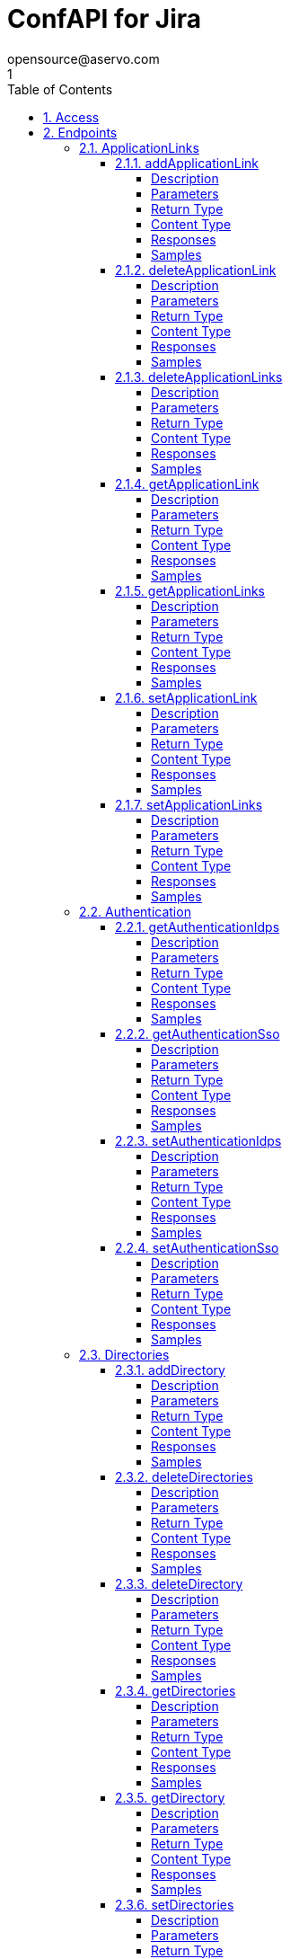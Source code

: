= ConfAPI for Jira
opensource@aservo.com
1
:toc: left
:numbered:
:toclevels: 4
:source-highlighter: highlightjs
:keywords: openapi, rest, ConfAPI for Jira
:specDir: src/main/resources/openapi/specs/
:snippetDir: src/main/resources/openapi/snippets/
:generator-template: v1 2019-12-20
:info-url: https://github.com/aservo/confapi-jira-plugin
:app-name: ConfAPI for Jira

[abstract]
.Abstract
This plugin provides methods for accessing configuration for Jira.


// markup not found, no include::{specDir}intro.adoc[opts=optional]


== Access

* *HTTP Basic* Authentication _basicAuth_






== Endpoints


[.ApplicationLinks]
=== ApplicationLinks


[.addApplicationLink]
==== addApplicationLink

`POST /application-links`

Add an application link

===== Description




// markup not found, no include::{specDir}application-links/POST/spec.adoc[opts=optional]



===== Parameters


====== Body Parameter

[cols="2,3,1,1,1"]
|===
|Name| Description| Required| Default| Pattern

| ApplicationLinkBean
|  <<ApplicationLinkBean>>
| X
| 
| 

|===



====== Query Parameters

[cols="2,3,1,1,1"]
|===
|Name| Description| Required| Default| Pattern

| ignore-setup-errors
|  
| -
| false
| 

|===


===== Return Type

<<ApplicationLinkBean>>


===== Content Type

* application/json

===== Responses

.HTTP Response Codes
[cols="2,3,1"]
|===
| Code | Message | Datatype


| 200
| Returns the added application link.
|  <<ApplicationLinkBean>>


| 0
| Returns a list of error messages.
|  <<ErrorCollection>>

|===

===== Samples


// markup not found, no include::{snippetDir}application-links/POST/http-request.adoc[opts=optional]


// markup not found, no include::{snippetDir}application-links/POST/http-response.adoc[opts=optional]



// file not found, no * wiremock data link :application-links/POST/POST.json[]


ifdef::internal-generation[]
===== Implementation

// markup not found, no include::{specDir}application-links/POST/implementation.adoc[opts=optional]


endif::internal-generation[]


[.deleteApplicationLink]
==== deleteApplicationLink

`DELETE /application-links/{uuid}`

Delete an application link

===== Description




// markup not found, no include::{specDir}application-links/\{uuid\}/DELETE/spec.adoc[opts=optional]



===== Parameters

====== Path Parameters

[cols="2,3,1,1,1"]
|===
|Name| Description| Required| Default| Pattern

| uuid
|  
| X
| null
| 

|===






===== Return Type



-

===== Content Type

* */*

===== Responses

.HTTP Response Codes
[cols="2,3,1"]
|===
| Code | Message | Datatype


| 200
| Returns an empty body.
|  <<>>


| 0
| Returns a list of error messages.
|  <<ErrorCollection>>

|===

===== Samples


// markup not found, no include::{snippetDir}application-links/\{uuid\}/DELETE/http-request.adoc[opts=optional]


// markup not found, no include::{snippetDir}application-links/\{uuid\}/DELETE/http-response.adoc[opts=optional]



// file not found, no * wiremock data link :application-links/{uuid}/DELETE/DELETE.json[]


ifdef::internal-generation[]
===== Implementation

// markup not found, no include::{specDir}application-links/\{uuid\}/DELETE/implementation.adoc[opts=optional]


endif::internal-generation[]


[.deleteApplicationLinks]
==== deleteApplicationLinks

`DELETE /application-links`

Delete all application links

===== Description

NOTE: The 'force' parameter must be set to 'true' in order to execute this request.


// markup not found, no include::{specDir}application-links/DELETE/spec.adoc[opts=optional]



===== Parameters





====== Query Parameters

[cols="2,3,1,1,1"]
|===
|Name| Description| Required| Default| Pattern

| force
|  
| -
| null
| 

|===


===== Return Type



-

===== Content Type

* */*

===== Responses

.HTTP Response Codes
[cols="2,3,1"]
|===
| Code | Message | Datatype


| 200
| Returns an empty body.
|  <<>>


| 0
| Returns a list of error messages.
|  <<ErrorCollection>>

|===

===== Samples


// markup not found, no include::{snippetDir}application-links/DELETE/http-request.adoc[opts=optional]


// markup not found, no include::{snippetDir}application-links/DELETE/http-response.adoc[opts=optional]



// file not found, no * wiremock data link :application-links/DELETE/DELETE.json[]


ifdef::internal-generation[]
===== Implementation

// markup not found, no include::{specDir}application-links/DELETE/implementation.adoc[opts=optional]


endif::internal-generation[]


[.getApplicationLink]
==== getApplicationLink

`GET /application-links/{uuid}`

Get an application link

===== Description

Upon successful request, 


// markup not found, no include::{specDir}application-links/\{uuid\}/GET/spec.adoc[opts=optional]



===== Parameters

====== Path Parameters

[cols="2,3,1,1,1"]
|===
|Name| Description| Required| Default| Pattern

| uuid
|  
| X
| null
| 

|===






===== Return Type

<<ApplicationLinkBean>>


===== Content Type

* application/json

===== Responses

.HTTP Response Codes
[cols="2,3,1"]
|===
| Code | Message | Datatype


| 200
| Returns the requested application link.
|  <<ApplicationLinkBean>>


| 0
| Returns a list of error messages.
|  <<ErrorCollection>>

|===

===== Samples


// markup not found, no include::{snippetDir}application-links/\{uuid\}/GET/http-request.adoc[opts=optional]


// markup not found, no include::{snippetDir}application-links/\{uuid\}/GET/http-response.adoc[opts=optional]



// file not found, no * wiremock data link :application-links/{uuid}/GET/GET.json[]


ifdef::internal-generation[]
===== Implementation

// markup not found, no include::{specDir}application-links/\{uuid\}/GET/implementation.adoc[opts=optional]


endif::internal-generation[]


[.getApplicationLinks]
==== getApplicationLinks

`GET /application-links`

Get all application links

===== Description




// markup not found, no include::{specDir}application-links/GET/spec.adoc[opts=optional]



===== Parameters







===== Return Type

<<ApplicationLinksBean>>


===== Content Type

* application/json

===== Responses

.HTTP Response Codes
[cols="2,3,1"]
|===
| Code | Message | Datatype


| 200
| Returns all application links.
|  <<ApplicationLinksBean>>


| 0
| Returns a list of error messages.
|  <<ErrorCollection>>

|===

===== Samples


// markup not found, no include::{snippetDir}application-links/GET/http-request.adoc[opts=optional]


// markup not found, no include::{snippetDir}application-links/GET/http-response.adoc[opts=optional]



// file not found, no * wiremock data link :application-links/GET/GET.json[]


ifdef::internal-generation[]
===== Implementation

// markup not found, no include::{specDir}application-links/GET/implementation.adoc[opts=optional]


endif::internal-generation[]


[.setApplicationLink]
==== setApplicationLink

`PUT /application-links/{uuid}`

Update an application link

===== Description




// markup not found, no include::{specDir}application-links/\{uuid\}/PUT/spec.adoc[opts=optional]



===== Parameters

====== Path Parameters

[cols="2,3,1,1,1"]
|===
|Name| Description| Required| Default| Pattern

| uuid
|  
| X
| null
| 

|===

====== Body Parameter

[cols="2,3,1,1,1"]
|===
|Name| Description| Required| Default| Pattern

| ApplicationLinkBean
|  <<ApplicationLinkBean>>
| X
| 
| 

|===



====== Query Parameters

[cols="2,3,1,1,1"]
|===
|Name| Description| Required| Default| Pattern

| ignore-setup-errors
|  
| -
| false
| 

|===


===== Return Type

<<ApplicationLinkBean>>


===== Content Type

* application/json

===== Responses

.HTTP Response Codes
[cols="2,3,1"]
|===
| Code | Message | Datatype


| 200
| Returns the updated application link.
|  <<ApplicationLinkBean>>


| 0
| Returns a list of error messages.
|  <<ErrorCollection>>

|===

===== Samples


// markup not found, no include::{snippetDir}application-links/\{uuid\}/PUT/http-request.adoc[opts=optional]


// markup not found, no include::{snippetDir}application-links/\{uuid\}/PUT/http-response.adoc[opts=optional]



// file not found, no * wiremock data link :application-links/{uuid}/PUT/PUT.json[]


ifdef::internal-generation[]
===== Implementation

// markup not found, no include::{specDir}application-links/\{uuid\}/PUT/implementation.adoc[opts=optional]


endif::internal-generation[]


[.setApplicationLinks]
==== setApplicationLinks

`PUT /application-links`

Set or update a list of application links

===== Description

NOTE: All existing application links with the same 'rpcUrl' attribute are updated.


// markup not found, no include::{specDir}application-links/PUT/spec.adoc[opts=optional]



===== Parameters


====== Body Parameter

[cols="2,3,1,1,1"]
|===
|Name| Description| Required| Default| Pattern

| ApplicationLinksBean
|  <<ApplicationLinksBean>>
| X
| 
| 

|===



====== Query Parameters

[cols="2,3,1,1,1"]
|===
|Name| Description| Required| Default| Pattern

| ignore-setup-errors
|  
| -
| false
| 

|===


===== Return Type

<<ApplicationLinksBean>>


===== Content Type

* application/json

===== Responses

.HTTP Response Codes
[cols="2,3,1"]
|===
| Code | Message | Datatype


| 200
| Returns all application links.
|  <<ApplicationLinksBean>>


| 0
| Returns a list of error messages.
|  <<ErrorCollection>>

|===

===== Samples


// markup not found, no include::{snippetDir}application-links/PUT/http-request.adoc[opts=optional]


// markup not found, no include::{snippetDir}application-links/PUT/http-response.adoc[opts=optional]



// file not found, no * wiremock data link :application-links/PUT/PUT.json[]


ifdef::internal-generation[]
===== Implementation

// markup not found, no include::{specDir}application-links/PUT/implementation.adoc[opts=optional]


endif::internal-generation[]


[.Authentication]
=== Authentication


[.getAuthenticationIdps]
==== getAuthenticationIdps

`GET /authentication/idps`

Get all authentication identity providers

===== Description




// markup not found, no include::{specDir}authentication/idps/GET/spec.adoc[opts=optional]



===== Parameters







===== Return Type

<<AuthenticationIdpsBean>>


===== Content Type

* application/json

===== Responses

.HTTP Response Codes
[cols="2,3,1"]
|===
| Code | Message | Datatype


| 200
| Returns all authentication identity providers.
|  <<AuthenticationIdpsBean>>


| 0
| Returns a list of error messages.
|  <<ErrorCollection>>

|===

===== Samples


// markup not found, no include::{snippetDir}authentication/idps/GET/http-request.adoc[opts=optional]


// markup not found, no include::{snippetDir}authentication/idps/GET/http-response.adoc[opts=optional]



// file not found, no * wiremock data link :authentication/idps/GET/GET.json[]


ifdef::internal-generation[]
===== Implementation

// markup not found, no include::{specDir}authentication/idps/GET/implementation.adoc[opts=optional]


endif::internal-generation[]


[.getAuthenticationSso]
==== getAuthenticationSso

`GET /authentication/sso`

Get authentication SSO configuration

===== Description




// markup not found, no include::{specDir}authentication/sso/GET/spec.adoc[opts=optional]



===== Parameters







===== Return Type

<<AuthenticationSsoBean>>


===== Content Type

* application/json

===== Responses

.HTTP Response Codes
[cols="2,3,1"]
|===
| Code | Message | Datatype


| 200
| Returns the authentication SSO configuration.
|  <<AuthenticationSsoBean>>


| 0
| Returns a list of error messages.
|  <<ErrorCollection>>

|===

===== Samples


// markup not found, no include::{snippetDir}authentication/sso/GET/http-request.adoc[opts=optional]


// markup not found, no include::{snippetDir}authentication/sso/GET/http-response.adoc[opts=optional]



// file not found, no * wiremock data link :authentication/sso/GET/GET.json[]


ifdef::internal-generation[]
===== Implementation

// markup not found, no include::{specDir}authentication/sso/GET/implementation.adoc[opts=optional]


endif::internal-generation[]


[.setAuthenticationIdps]
==== setAuthenticationIdps

`PATCH /authentication/idps`

Set all authentication identity providers

===== Description




// markup not found, no include::{specDir}authentication/idps/PATCH/spec.adoc[opts=optional]



===== Parameters


====== Body Parameter

[cols="2,3,1,1,1"]
|===
|Name| Description| Required| Default| Pattern

| AuthenticationIdpsBean
|  <<AuthenticationIdpsBean>>
| -
| 
| 

|===





===== Return Type

<<AuthenticationIdpsBean>>


===== Content Type

* application/json

===== Responses

.HTTP Response Codes
[cols="2,3,1"]
|===
| Code | Message | Datatype


| 200
| Returns the set authentication identity providers.
|  <<AuthenticationIdpsBean>>


| 0
| Returns a list of error messages.
|  <<ErrorCollection>>

|===

===== Samples


// markup not found, no include::{snippetDir}authentication/idps/PATCH/http-request.adoc[opts=optional]


// markup not found, no include::{snippetDir}authentication/idps/PATCH/http-response.adoc[opts=optional]



// file not found, no * wiremock data link :authentication/idps/PATCH/PATCH.json[]


ifdef::internal-generation[]
===== Implementation

// markup not found, no include::{specDir}authentication/idps/PATCH/implementation.adoc[opts=optional]


endif::internal-generation[]


[.setAuthenticationSso]
==== setAuthenticationSso

`PATCH /authentication/sso`

Set authentication SSO configuration

===== Description




// markup not found, no include::{specDir}authentication/sso/PATCH/spec.adoc[opts=optional]



===== Parameters


====== Body Parameter

[cols="2,3,1,1,1"]
|===
|Name| Description| Required| Default| Pattern

| AuthenticationSsoBean
|  <<AuthenticationSsoBean>>
| -
| 
| 

|===





===== Return Type

<<AuthenticationSsoBean>>


===== Content Type

* application/json

===== Responses

.HTTP Response Codes
[cols="2,3,1"]
|===
| Code | Message | Datatype


| 200
| Returns the set authentication SSO configuration.
|  <<AuthenticationSsoBean>>


| 0
| Returns a list of error messages.
|  <<ErrorCollection>>

|===

===== Samples


// markup not found, no include::{snippetDir}authentication/sso/PATCH/http-request.adoc[opts=optional]


// markup not found, no include::{snippetDir}authentication/sso/PATCH/http-response.adoc[opts=optional]



// file not found, no * wiremock data link :authentication/sso/PATCH/PATCH.json[]


ifdef::internal-generation[]
===== Implementation

// markup not found, no include::{specDir}authentication/sso/PATCH/implementation.adoc[opts=optional]


endif::internal-generation[]


[.Directories]
=== Directories


[.addDirectory]
==== addDirectory

`POST /directories`

Add a user directory

===== Description




// markup not found, no include::{specDir}directories/POST/spec.adoc[opts=optional]



===== Parameters


====== Body Parameter

[cols="2,3,1,1,1"]
|===
|Name| Description| Required| Default| Pattern

| AbstractDirectoryBean
|  <<AbstractDirectoryBean>>
| X
| 
| 

|===



====== Query Parameters

[cols="2,3,1,1,1"]
|===
|Name| Description| Required| Default| Pattern

| test-connection
|  
| -
| false
| 

|===


===== Return Type

<<AbstractDirectoryBean>>


===== Content Type

* application/json

===== Responses

.HTTP Response Codes
[cols="2,3,1"]
|===
| Code | Message | Datatype


| 200
| Returns the added directory.
|  <<AbstractDirectoryBean>>


| 0
| Returns a list of error messages.
|  <<ErrorCollection>>

|===

===== Samples


// markup not found, no include::{snippetDir}directories/POST/http-request.adoc[opts=optional]


// markup not found, no include::{snippetDir}directories/POST/http-response.adoc[opts=optional]



// file not found, no * wiremock data link :directories/POST/POST.json[]


ifdef::internal-generation[]
===== Implementation

// markup not found, no include::{specDir}directories/POST/implementation.adoc[opts=optional]


endif::internal-generation[]


[.deleteDirectories]
==== deleteDirectories

`DELETE /directories`

Delete all user directories

===== Description

NOTE: The 'force' parameter must be set to 'true' in order to execute this request.


// markup not found, no include::{specDir}directories/DELETE/spec.adoc[opts=optional]



===== Parameters





====== Query Parameters

[cols="2,3,1,1,1"]
|===
|Name| Description| Required| Default| Pattern

| force
|  
| -
| null
| 

|===


===== Return Type



-

===== Content Type

* */*

===== Responses

.HTTP Response Codes
[cols="2,3,1"]
|===
| Code | Message | Datatype


| 200
| Returns an empty body.
|  <<>>


| 0
| Returns a list of error messages.
|  <<ErrorCollection>>

|===

===== Samples


// markup not found, no include::{snippetDir}directories/DELETE/http-request.adoc[opts=optional]


// markup not found, no include::{snippetDir}directories/DELETE/http-response.adoc[opts=optional]



// file not found, no * wiremock data link :directories/DELETE/DELETE.json[]


ifdef::internal-generation[]
===== Implementation

// markup not found, no include::{specDir}directories/DELETE/implementation.adoc[opts=optional]


endif::internal-generation[]


[.deleteDirectory]
==== deleteDirectory

`DELETE /directories/{id}`

Delete a user directory

===== Description




// markup not found, no include::{specDir}directories/\{id\}/DELETE/spec.adoc[opts=optional]



===== Parameters

====== Path Parameters

[cols="2,3,1,1,1"]
|===
|Name| Description| Required| Default| Pattern

| id
|  
| X
| null
| 

|===






===== Return Type



-

===== Content Type

* */*

===== Responses

.HTTP Response Codes
[cols="2,3,1"]
|===
| Code | Message | Datatype


| 200
| Returns an empty body.
|  <<>>


| 0
| Returns a list of error messages.
|  <<ErrorCollection>>

|===

===== Samples


// markup not found, no include::{snippetDir}directories/\{id\}/DELETE/http-request.adoc[opts=optional]


// markup not found, no include::{snippetDir}directories/\{id\}/DELETE/http-response.adoc[opts=optional]



// file not found, no * wiremock data link :directories/{id}/DELETE/DELETE.json[]


ifdef::internal-generation[]
===== Implementation

// markup not found, no include::{specDir}directories/\{id\}/DELETE/implementation.adoc[opts=optional]


endif::internal-generation[]


[.getDirectories]
==== getDirectories

`GET /directories`

Get all user directories

===== Description




// markup not found, no include::{specDir}directories/GET/spec.adoc[opts=optional]



===== Parameters







===== Return Type

<<DirectoriesBean>>


===== Content Type

* application/json

===== Responses

.HTTP Response Codes
[cols="2,3,1"]
|===
| Code | Message | Datatype


| 200
| Returns all directories.
|  <<DirectoriesBean>>


| 0
| Returns a list of error messages.
|  <<ErrorCollection>>

|===

===== Samples


// markup not found, no include::{snippetDir}directories/GET/http-request.adoc[opts=optional]


// markup not found, no include::{snippetDir}directories/GET/http-response.adoc[opts=optional]



// file not found, no * wiremock data link :directories/GET/GET.json[]


ifdef::internal-generation[]
===== Implementation

// markup not found, no include::{specDir}directories/GET/implementation.adoc[opts=optional]


endif::internal-generation[]


[.getDirectory]
==== getDirectory

`GET /directories/{id}`

Get a user directory

===== Description




// markup not found, no include::{specDir}directories/\{id\}/GET/spec.adoc[opts=optional]



===== Parameters

====== Path Parameters

[cols="2,3,1,1,1"]
|===
|Name| Description| Required| Default| Pattern

| id
|  
| X
| null
| 

|===






===== Return Type

<<AbstractDirectoryBean>>


===== Content Type

* application/json

===== Responses

.HTTP Response Codes
[cols="2,3,1"]
|===
| Code | Message | Datatype


| 200
| Returns the requested directory.
|  <<AbstractDirectoryBean>>


| 0
| Returns a list of error messages.
|  <<ErrorCollection>>

|===

===== Samples


// markup not found, no include::{snippetDir}directories/\{id\}/GET/http-request.adoc[opts=optional]


// markup not found, no include::{snippetDir}directories/\{id\}/GET/http-response.adoc[opts=optional]



// file not found, no * wiremock data link :directories/{id}/GET/GET.json[]


ifdef::internal-generation[]
===== Implementation

// markup not found, no include::{specDir}directories/\{id\}/GET/implementation.adoc[opts=optional]


endif::internal-generation[]


[.setDirectories]
==== setDirectories

`PUT /directories`

Set or update a list of user directories

===== Description

NOTE: All existing directories with the same 'name' attribute are updated.


// markup not found, no include::{specDir}directories/PUT/spec.adoc[opts=optional]



===== Parameters


====== Body Parameter

[cols="2,3,1,1,1"]
|===
|Name| Description| Required| Default| Pattern

| DirectoriesBean
|  <<DirectoriesBean>>
| X
| 
| 

|===



====== Query Parameters

[cols="2,3,1,1,1"]
|===
|Name| Description| Required| Default| Pattern

| test-connection
|  
| -
| false
| 

|===


===== Return Type

<<DirectoriesBean>>


===== Content Type

* application/json

===== Responses

.HTTP Response Codes
[cols="2,3,1"]
|===
| Code | Message | Datatype


| 200
| Returns all directories.
|  <<DirectoriesBean>>


| 0
| Returns a list of error messages.
|  <<ErrorCollection>>

|===

===== Samples


// markup not found, no include::{snippetDir}directories/PUT/http-request.adoc[opts=optional]


// markup not found, no include::{snippetDir}directories/PUT/http-response.adoc[opts=optional]



// file not found, no * wiremock data link :directories/PUT/PUT.json[]


ifdef::internal-generation[]
===== Implementation

// markup not found, no include::{specDir}directories/PUT/implementation.adoc[opts=optional]


endif::internal-generation[]


[.setDirectory]
==== setDirectory

`PUT /directories/{id}`

Update a user directory

===== Description




// markup not found, no include::{specDir}directories/\{id\}/PUT/spec.adoc[opts=optional]



===== Parameters

====== Path Parameters

[cols="2,3,1,1,1"]
|===
|Name| Description| Required| Default| Pattern

| id
|  
| X
| null
| 

|===

====== Body Parameter

[cols="2,3,1,1,1"]
|===
|Name| Description| Required| Default| Pattern

| AbstractDirectoryBean
|  <<AbstractDirectoryBean>>
| X
| 
| 

|===



====== Query Parameters

[cols="2,3,1,1,1"]
|===
|Name| Description| Required| Default| Pattern

| test-connection
|  
| -
| false
| 

|===


===== Return Type

<<AbstractDirectoryBean>>


===== Content Type

* application/json

===== Responses

.HTTP Response Codes
[cols="2,3,1"]
|===
| Code | Message | Datatype


| 200
| Returns the updated directory.
|  <<AbstractDirectoryBean>>


| 0
| Returns a list of error messages.
|  <<ErrorCollection>>

|===

===== Samples


// markup not found, no include::{snippetDir}directories/\{id\}/PUT/http-request.adoc[opts=optional]


// markup not found, no include::{snippetDir}directories/\{id\}/PUT/http-response.adoc[opts=optional]



// file not found, no * wiremock data link :directories/{id}/PUT/PUT.json[]


ifdef::internal-generation[]
===== Implementation

// markup not found, no include::{specDir}directories/\{id\}/PUT/implementation.adoc[opts=optional]


endif::internal-generation[]


[.Licenses]
=== Licenses


[.addLicense]
==== addLicense

`POST /licenses`

Add a license

===== Description




// markup not found, no include::{specDir}licenses/POST/spec.adoc[opts=optional]



===== Parameters


====== Body Parameter

[cols="2,3,1,1,1"]
|===
|Name| Description| Required| Default| Pattern

| LicenseBean
|  <<LicenseBean>>
| X
| 
| 

|===





===== Return Type

<<LicenseBean>>


===== Content Type

* application/json

===== Responses

.HTTP Response Codes
[cols="2,3,1"]
|===
| Code | Message | Datatype


| 200
| Returns the added license details
|  <<LicenseBean>>


| 0
| Returns a list of error messages.
|  <<ErrorCollection>>

|===

===== Samples


// markup not found, no include::{snippetDir}licenses/POST/http-request.adoc[opts=optional]


// markup not found, no include::{snippetDir}licenses/POST/http-response.adoc[opts=optional]



// file not found, no * wiremock data link :licenses/POST/POST.json[]


ifdef::internal-generation[]
===== Implementation

// markup not found, no include::{specDir}licenses/POST/implementation.adoc[opts=optional]


endif::internal-generation[]


[.getLicenses]
==== getLicenses

`GET /licenses`

Get all licenses information

===== Description

Upon successful request, returns a `LicensesBean` object containing license details. Be aware that `products` collection of the `LicenseBean` contains the product display names, not the product key names


// markup not found, no include::{specDir}licenses/GET/spec.adoc[opts=optional]



===== Parameters







===== Return Type

<<LicensesBean>>


===== Content Type

* application/json

===== Responses

.HTTP Response Codes
[cols="2,3,1"]
|===
| Code | Message | Datatype


| 200
| Returns a list of all licenses (NOTE: for all applications except Jira this will return a single license)
|  <<LicensesBean>>


| 0
| Returns a list of error messages.
|  <<ErrorCollection>>

|===

===== Samples


// markup not found, no include::{snippetDir}licenses/GET/http-request.adoc[opts=optional]


// markup not found, no include::{snippetDir}licenses/GET/http-response.adoc[opts=optional]



// file not found, no * wiremock data link :licenses/GET/GET.json[]


ifdef::internal-generation[]
===== Implementation

// markup not found, no include::{specDir}licenses/GET/implementation.adoc[opts=optional]


endif::internal-generation[]


[.MailServer]
=== MailServer


[.getMailServerPop]
==== getMailServerPop

`GET /mail-server/pop`

Get the default POP mail server

===== Description




// markup not found, no include::{specDir}mail-server/pop/GET/spec.adoc[opts=optional]



===== Parameters







===== Return Type

<<MailServerPopBean>>


===== Content Type

* application/json

===== Responses

.HTTP Response Codes
[cols="2,3,1"]
|===
| Code | Message | Datatype


| 200
| Returns the default POP mail server&#39;s details.
|  <<MailServerPopBean>>


| 204
| Returns an error message explaining that no default POP mail server is configured.
|  <<ErrorCollection>>


| 0
| Returns a list of error messages.
|  <<ErrorCollection>>

|===

===== Samples


// markup not found, no include::{snippetDir}mail-server/pop/GET/http-request.adoc[opts=optional]


// markup not found, no include::{snippetDir}mail-server/pop/GET/http-response.adoc[opts=optional]



// file not found, no * wiremock data link :mail-server/pop/GET/GET.json[]


ifdef::internal-generation[]
===== Implementation

// markup not found, no include::{specDir}mail-server/pop/GET/implementation.adoc[opts=optional]


endif::internal-generation[]


[.getMailServerSmtp]
==== getMailServerSmtp

`GET /mail-server/smtp`

Get the default SMTP mail server

===== Description




// markup not found, no include::{specDir}mail-server/smtp/GET/spec.adoc[opts=optional]



===== Parameters







===== Return Type

<<MailServerSmtpBean>>


===== Content Type

* application/json

===== Responses

.HTTP Response Codes
[cols="2,3,1"]
|===
| Code | Message | Datatype


| 200
| Returns the default SMTP mail server&#39;s details.
|  <<MailServerSmtpBean>>


| 204
| Returns an error message explaining that no default SMTP mail server is configured.
|  <<ErrorCollection>>


| 0
| Returns a list of error messages.
|  <<ErrorCollection>>

|===

===== Samples


// markup not found, no include::{snippetDir}mail-server/smtp/GET/http-request.adoc[opts=optional]


// markup not found, no include::{snippetDir}mail-server/smtp/GET/http-response.adoc[opts=optional]



// file not found, no * wiremock data link :mail-server/smtp/GET/GET.json[]


ifdef::internal-generation[]
===== Implementation

// markup not found, no include::{specDir}mail-server/smtp/GET/implementation.adoc[opts=optional]


endif::internal-generation[]


[.setMailServerPop]
==== setMailServerPop

`PUT /mail-server/pop`

Set the default POP mail server

===== Description




// markup not found, no include::{specDir}mail-server/pop/PUT/spec.adoc[opts=optional]



===== Parameters


====== Body Parameter

[cols="2,3,1,1,1"]
|===
|Name| Description| Required| Default| Pattern

| MailServerPopBean
|  <<MailServerPopBean>>
| X
| 
| 

|===





===== Return Type

<<MailServerPopBean>>


===== Content Type

* application/json

===== Responses

.HTTP Response Codes
[cols="2,3,1"]
|===
| Code | Message | Datatype


| 200
| Returns the default POP mail server&#39;s details.
|  <<MailServerPopBean>>


| 0
| Returns a list of error messages.
|  <<ErrorCollection>>

|===

===== Samples


// markup not found, no include::{snippetDir}mail-server/pop/PUT/http-request.adoc[opts=optional]


// markup not found, no include::{snippetDir}mail-server/pop/PUT/http-response.adoc[opts=optional]



// file not found, no * wiremock data link :mail-server/pop/PUT/PUT.json[]


ifdef::internal-generation[]
===== Implementation

// markup not found, no include::{specDir}mail-server/pop/PUT/implementation.adoc[opts=optional]


endif::internal-generation[]


[.setMailServerSmtp]
==== setMailServerSmtp

`PUT /mail-server/smtp`

Set the default SMTP mail server

===== Description




// markup not found, no include::{specDir}mail-server/smtp/PUT/spec.adoc[opts=optional]



===== Parameters


====== Body Parameter

[cols="2,3,1,1,1"]
|===
|Name| Description| Required| Default| Pattern

| MailServerSmtpBean
|  <<MailServerSmtpBean>>
| X
| 
| 

|===





===== Return Type

<<MailServerSmtpBean>>


===== Content Type

* application/json

===== Responses

.HTTP Response Codes
[cols="2,3,1"]
|===
| Code | Message | Datatype


| 200
| Returns the default SMTP mail server&#39;s details.
|  <<MailServerSmtpBean>>


| 0
| Returns a list of error messages.
|  <<ErrorCollection>>

|===

===== Samples


// markup not found, no include::{snippetDir}mail-server/smtp/PUT/http-request.adoc[opts=optional]


// markup not found, no include::{snippetDir}mail-server/smtp/PUT/http-response.adoc[opts=optional]



// file not found, no * wiremock data link :mail-server/smtp/PUT/PUT.json[]


ifdef::internal-generation[]
===== Implementation

// markup not found, no include::{specDir}mail-server/smtp/PUT/implementation.adoc[opts=optional]


endif::internal-generation[]


[.Ping]
=== Ping


[.getPing]
==== getPing

`GET /ping`

Ping method for probing the REST API.

===== Description




// markup not found, no include::{specDir}ping/GET/spec.adoc[opts=optional]



===== Parameters







===== Return Type



-


===== Responses

.HTTP Response Codes
[cols="2,3,1"]
|===
| Code | Message | Datatype


| 200
| Returns &#39;pong&#39;
|  <<>>

|===

===== Samples


// markup not found, no include::{snippetDir}ping/GET/http-request.adoc[opts=optional]


// markup not found, no include::{snippetDir}ping/GET/http-response.adoc[opts=optional]



// file not found, no * wiremock data link :ping/GET/GET.json[]


ifdef::internal-generation[]
===== Implementation

// markup not found, no include::{specDir}ping/GET/implementation.adoc[opts=optional]


endif::internal-generation[]


[.Settings]
=== Settings


[.getBrandingColorScheme]
==== getBrandingColorScheme

`GET /settings/branding/color-scheme`

Get the color scheme

===== Description




// markup not found, no include::{specDir}settings/branding/color-scheme/GET/spec.adoc[opts=optional]



===== Parameters







===== Return Type

<<SettingsBrandingColorSchemeBean>>


===== Content Type

* application/json

===== Responses

.HTTP Response Codes
[cols="2,3,1"]
|===
| Code | Message | Datatype


| 200
| Returns the color scheme
|  <<SettingsBrandingColorSchemeBean>>


| 0
| Returns a list of error messages.
|  <<ErrorCollection>>

|===

===== Samples


// markup not found, no include::{snippetDir}settings/branding/color-scheme/GET/http-request.adoc[opts=optional]


// markup not found, no include::{snippetDir}settings/branding/color-scheme/GET/http-response.adoc[opts=optional]



// file not found, no * wiremock data link :settings/branding/color-scheme/GET/GET.json[]


ifdef::internal-generation[]
===== Implementation

// markup not found, no include::{specDir}settings/branding/color-scheme/GET/implementation.adoc[opts=optional]


endif::internal-generation[]


[.getBrandingFavicon]
==== getBrandingFavicon

`GET /settings/branding/favicon`

Get the favicon

===== Description




// markup not found, no include::{specDir}settings/branding/favicon/GET/spec.adoc[opts=optional]



===== Parameters







===== Return Type


<<Object>>


===== Content Type

* application/octet-stream

===== Responses

.HTTP Response Codes
[cols="2,3,1"]
|===
| Code | Message | Datatype


| 200
| Returns the favicon binary
|  <<Object>>


| 0
| Returns a list of error messages.
|  <<ErrorCollection>>

|===

===== Samples


// markup not found, no include::{snippetDir}settings/branding/favicon/GET/http-request.adoc[opts=optional]


// markup not found, no include::{snippetDir}settings/branding/favicon/GET/http-response.adoc[opts=optional]



// file not found, no * wiremock data link :settings/branding/favicon/GET/GET.json[]


ifdef::internal-generation[]
===== Implementation

// markup not found, no include::{specDir}settings/branding/favicon/GET/implementation.adoc[opts=optional]


endif::internal-generation[]


[.getBrandingLogo]
==== getBrandingLogo

`GET /settings/branding/logo`

Get the logo

===== Description




// markup not found, no include::{specDir}settings/branding/logo/GET/spec.adoc[opts=optional]



===== Parameters







===== Return Type


<<Object>>


===== Content Type

* application/octet-stream

===== Responses

.HTTP Response Codes
[cols="2,3,1"]
|===
| Code | Message | Datatype


| 200
| Returns the logo binary
|  <<Object>>


| 0
| Returns a list of error messages.
|  <<ErrorCollection>>

|===

===== Samples


// markup not found, no include::{snippetDir}settings/branding/logo/GET/http-request.adoc[opts=optional]


// markup not found, no include::{snippetDir}settings/branding/logo/GET/http-response.adoc[opts=optional]



// file not found, no * wiremock data link :settings/branding/logo/GET/GET.json[]


ifdef::internal-generation[]
===== Implementation

// markup not found, no include::{specDir}settings/branding/logo/GET/implementation.adoc[opts=optional]


endif::internal-generation[]


[.getSettings]
==== getSettings

`GET /settings`

Get the application settings

===== Description




// markup not found, no include::{specDir}settings/GET/spec.adoc[opts=optional]



===== Parameters







===== Return Type

<<SettingsBean>>


===== Content Type

* application/json

===== Responses

.HTTP Response Codes
[cols="2,3,1"]
|===
| Code | Message | Datatype


| 200
| Returns the application settings
|  <<SettingsBean>>


| 0
| Returns a list of error messages.
|  <<ErrorCollection>>

|===

===== Samples


// markup not found, no include::{snippetDir}settings/GET/http-request.adoc[opts=optional]


// markup not found, no include::{snippetDir}settings/GET/http-response.adoc[opts=optional]



// file not found, no * wiremock data link :settings/GET/GET.json[]


ifdef::internal-generation[]
===== Implementation

// markup not found, no include::{specDir}settings/GET/implementation.adoc[opts=optional]


endif::internal-generation[]


[.setBrandingColorScheme]
==== setBrandingColorScheme

`PUT /settings/branding/color-scheme`

Set the color scheme

===== Description




// markup not found, no include::{specDir}settings/branding/color-scheme/PUT/spec.adoc[opts=optional]



===== Parameters


====== Body Parameter

[cols="2,3,1,1,1"]
|===
|Name| Description| Required| Default| Pattern

| SettingsBrandingColorSchemeBean
|  <<SettingsBrandingColorSchemeBean>>
| X
| 
| 

|===





===== Return Type

<<SettingsBrandingColorSchemeBean>>


===== Content Type

* application/json

===== Responses

.HTTP Response Codes
[cols="2,3,1"]
|===
| Code | Message | Datatype


| 200
| Returns the updated color scheme
|  <<SettingsBrandingColorSchemeBean>>


| 0
| Returns a list of error messages.
|  <<ErrorCollection>>

|===

===== Samples


// markup not found, no include::{snippetDir}settings/branding/color-scheme/PUT/http-request.adoc[opts=optional]


// markup not found, no include::{snippetDir}settings/branding/color-scheme/PUT/http-response.adoc[opts=optional]



// file not found, no * wiremock data link :settings/branding/color-scheme/PUT/PUT.json[]


ifdef::internal-generation[]
===== Implementation

// markup not found, no include::{specDir}settings/branding/color-scheme/PUT/implementation.adoc[opts=optional]


endif::internal-generation[]


[.setBrandingFavicon]
==== setBrandingFavicon

`PUT /settings/branding/favicon`

Set the favicon

===== Description




// markup not found, no include::{specDir}settings/branding/favicon/PUT/spec.adoc[opts=optional]



===== Parameters


====== Body Parameter

[cols="2,3,1,1,1"]
|===
|Name| Description| Required| Default| Pattern

| body
|  <<object>>
| X
| 
| 

|===





===== Return Type



-

===== Content Type

* application/json

===== Responses

.HTTP Response Codes
[cols="2,3,1"]
|===
| Code | Message | Datatype


| 200
| favicon successfully set
|  <<>>


| 0
| Returns a list of error messages.
|  <<ErrorCollection>>

|===

===== Samples


// markup not found, no include::{snippetDir}settings/branding/favicon/PUT/http-request.adoc[opts=optional]


// markup not found, no include::{snippetDir}settings/branding/favicon/PUT/http-response.adoc[opts=optional]



// file not found, no * wiremock data link :settings/branding/favicon/PUT/PUT.json[]


ifdef::internal-generation[]
===== Implementation

// markup not found, no include::{specDir}settings/branding/favicon/PUT/implementation.adoc[opts=optional]


endif::internal-generation[]


[.setBrandingLogo]
==== setBrandingLogo

`PUT /settings/branding/logo`

Set the logo

===== Description




// markup not found, no include::{specDir}settings/branding/logo/PUT/spec.adoc[opts=optional]



===== Parameters


====== Body Parameter

[cols="2,3,1,1,1"]
|===
|Name| Description| Required| Default| Pattern

| body
|  <<object>>
| X
| 
| 

|===





===== Return Type



-

===== Content Type

* application/json

===== Responses

.HTTP Response Codes
[cols="2,3,1"]
|===
| Code | Message | Datatype


| 200
| logo successfully set
|  <<>>


| 0
| Returns a list of error messages.
|  <<ErrorCollection>>

|===

===== Samples


// markup not found, no include::{snippetDir}settings/branding/logo/PUT/http-request.adoc[opts=optional]


// markup not found, no include::{snippetDir}settings/branding/logo/PUT/http-response.adoc[opts=optional]



// file not found, no * wiremock data link :settings/branding/logo/PUT/PUT.json[]


ifdef::internal-generation[]
===== Implementation

// markup not found, no include::{specDir}settings/branding/logo/PUT/implementation.adoc[opts=optional]


endif::internal-generation[]


[.setSettings]
==== setSettings

`PUT /settings`

Set the application settings

===== Description




// markup not found, no include::{specDir}settings/PUT/spec.adoc[opts=optional]



===== Parameters


====== Body Parameter

[cols="2,3,1,1,1"]
|===
|Name| Description| Required| Default| Pattern

| SettingsBean
|  <<SettingsBean>>
| X
| 
| 

|===





===== Return Type

<<SettingsBean>>


===== Content Type

* application/json

===== Responses

.HTTP Response Codes
[cols="2,3,1"]
|===
| Code | Message | Datatype


| 200
| Returns the application settings
|  <<SettingsBean>>


| 0
| Returns a list of error messages.
|  <<ErrorCollection>>

|===

===== Samples


// markup not found, no include::{snippetDir}settings/PUT/http-request.adoc[opts=optional]


// markup not found, no include::{snippetDir}settings/PUT/http-response.adoc[opts=optional]



// file not found, no * wiremock data link :settings/PUT/PUT.json[]


ifdef::internal-generation[]
===== Implementation

// markup not found, no include::{specDir}settings/PUT/implementation.adoc[opts=optional]


endif::internal-generation[]


[#models]
== Models


[#AbstractDirectoryBean]
=== _AbstractDirectoryBean_ 



[.fields-AbstractDirectoryBean]
[cols="2,1,2,4,1"]
|===
| Field Name| Required| Type| Description| Format

| id
| 
| Long 
| 
| int64 

| name
| X
| String 
| 
|  

| description
| 
| String 
| 
|  

| active
| 
| Boolean 
| 
|  

| createdDate
| 
| Date 
| 
| date-time 

| updatedDate
| 
| Date 
| 
| date-time 

|===


[#ApplicationLinkBean]
=== _ApplicationLinkBean_ 



[.fields-ApplicationLinkBean]
[cols="2,1,2,4,1"]
|===
| Field Name| Required| Type| Description| Format

| uuid
| 
| UUID 
| 
| uuid 

| name
| X
| String 
| 
|  

| type
| X
| String 
| 
|  _Enum:_ BAMBOO, JIRA, BITBUCKET, CONFLUENCE, FISHEYE, CROWD, 

| displayUrl
| X
| URI 
| 
| uri 

| rpcUrl
| X
| URI 
| 
| uri 

| primary
| 
| Boolean 
| 
|  

| status
| 
| String 
| 
|  _Enum:_ AVAILABLE, UNAVAILABLE, CONFIGURATION_ERROR, 

| username
| 
| String 
| 
|  

| password
| 
| String 
| 
|  

|===


[#ApplicationLinksBean]
=== _ApplicationLinksBean_ 



[.fields-ApplicationLinksBean]
[cols="2,1,2,4,1"]
|===
| Field Name| Required| Type| Description| Format

| applicationLinks
| 
| List  of <<ApplicationLinkBean>>
| 
|  

|===


[#AuthenticationIdpOidcBean]
=== _AuthenticationIdpOidcBean_ 



[.fields-AuthenticationIdpOidcBean]
[cols="2,1,2,4,1"]
|===
| Field Name| Required| Type| Description| Format

| id
| 
| Long 
| 
| int64 

| name
| 
| String 
| 
|  

| enabled
| 
| Boolean 
| 
|  

| url
| 
| String 
| 
|  

| enableRememberMe
| 
| Boolean 
| 
|  

| buttonText
| 
| String 
| 
|  

| clientId
| 
| String 
| 
|  

| clientSecret
| 
| String 
| 
|  

| usernameClaim
| 
| String 
| 
|  

| additionalScopes
| 
| List  of <<string>>
| 
|  

| discoveryEnabled
| 
| Boolean 
| 
|  

| authorizationEndpoint
| 
| String 
| 
|  

| tokenEndpoint
| 
| String 
| 
|  

| userInfoEndpoint
| 
| String 
| 
|  

|===


[#AuthenticationIdpsBean]
=== _AuthenticationIdpsBean_ 



[.fields-AuthenticationIdpsBean]
[cols="2,1,2,4,1"]
|===
| Field Name| Required| Type| Description| Format

| authenticationIdpBeans
| 
| List  of <<AuthenticationIdpOidcBean>>
| 
|  

|===


[#AuthenticationSsoBean]
=== _AuthenticationSsoBean_ 



[.fields-AuthenticationSsoBean]
[cols="2,1,2,4,1"]
|===
| Field Name| Required| Type| Description| Format

| showOnLogin
| 
| Boolean 
| 
|  

|===


[#DirectoriesBean]
=== _DirectoriesBean_ 



[.fields-DirectoriesBean]
[cols="2,1,2,4,1"]
|===
| Field Name| Required| Type| Description| Format

| directories
| 
| List  of <<AbstractDirectoryBean>>
| 
|  

|===


[#DirectoryCrowdAdvanced]
=== _DirectoryCrowdAdvanced_ 



[.fields-DirectoryCrowdAdvanced]
[cols="2,1,2,4,1"]
|===
| Field Name| Required| Type| Description| Format

| enableNestedGroups
| 
| Boolean 
| 
|  

| enableIncrementalSync
| 
| Boolean 
| 
|  

| updateGroupMembershipMethod
| 
| String 
| 
|  

| updateSyncIntervalInMinutes
| 
| Integer 
| 
| int32 

|===


[#DirectoryCrowdBean]
=== _DirectoryCrowdBean_ 



[.fields-DirectoryCrowdBean]
[cols="2,1,2,4,1"]
|===
| Field Name| Required| Type| Description| Format

| id
| 
| Long 
| 
| int64 

| name
| X
| String 
| 
|  

| description
| 
| String 
| 
|  

| active
| 
| Boolean 
| 
|  

| createdDate
| 
| Date 
| 
| date-time 

| updatedDate
| 
| Date 
| 
| date-time 

| server
| 
| DirectoryCrowdServer 
| 
|  

| permissions
| 
| DirectoryCrowdPermissions 
| 
|  

| advanced
| 
| DirectoryCrowdAdvanced 
| 
|  

|===


[#DirectoryCrowdPermissions]
=== _DirectoryCrowdPermissions_ 



[.fields-DirectoryCrowdPermissions]
[cols="2,1,2,4,1"]
|===
| Field Name| Required| Type| Description| Format

| readOnly
| 
| Boolean 
| 
|  

| fullAccess
| 
| Boolean 
| 
|  

|===


[#DirectoryCrowdServer]
=== _DirectoryCrowdServer_ 



[.fields-DirectoryCrowdServer]
[cols="2,1,2,4,1"]
|===
| Field Name| Required| Type| Description| Format

| url
| X
| URI 
| 
| uri 

| proxy
| 
| DirectoryCrowdServerProxy 
| 
|  

| appUsername
| X
| String 
| 
|  

| appPassword
| X
| String 
| 
|  

| connectionTimeoutInMillis
| 
| Long 
| 
| int64 

| maxConnections
| 
| Integer 
| 
| int32 

|===


[#DirectoryCrowdServerProxy]
=== _DirectoryCrowdServerProxy_ 



[.fields-DirectoryCrowdServerProxy]
[cols="2,1,2,4,1"]
|===
| Field Name| Required| Type| Description| Format

| host
| 
| String 
| 
|  

| port
| 
| Integer 
| 
| int32 

| username
| 
| String 
| 
|  

| password
| 
| String 
| 
|  

|===


[#DirectoryDelegatingBean]
=== _DirectoryDelegatingBean_ 



[.fields-DirectoryDelegatingBean]
[cols="2,1,2,4,1"]
|===
| Field Name| Required| Type| Description| Format

| id
| 
| Long 
| 
| int64 

| name
| X
| String 
| 
|  

| description
| 
| String 
| 
|  

| active
| 
| Boolean 
| 
|  

| createdDate
| 
| Date 
| 
| date-time 

| updatedDate
| 
| Date 
| 
| date-time 

| connector
| 
| DirectoryDelegatingConnector 
| 
|  

| configuration
| 
| DirectoryDelegatingConfiguration 
| 
|  

| permissions
| 
| DirectoryPermissions 
| 
|  

|===


[#DirectoryDelegatingConfiguration]
=== _DirectoryDelegatingConfiguration_ 



[.fields-DirectoryDelegatingConfiguration]
[cols="2,1,2,4,1"]
|===
| Field Name| Required| Type| Description| Format

| userDn
| 
| String 
| 
|  

| userObjectClass
| 
| String 
| 
|  

| userObjectFilter
| 
| String 
| 
|  

| userNameAttribute
| 
| String 
| 
|  

| userNameRdnAttribute
| 
| String 
| 
|  

| userFirstNameAttribute
| 
| String 
| 
|  

| userLastNameAttribute
| 
| String 
| 
|  

| userDisplayNameAttribute
| 
| String 
| 
|  

| userEmailAttribute
| 
| String 
| 
|  

| userGroupAttribute
| 
| String 
| 
|  

| userUniqueIdAttribute
| 
| String 
| 
|  

| groupDn
| 
| String 
| 
|  

| groupObjectClass
| 
| String 
| 
|  

| groupObjectFilter
| 
| String 
| 
|  

| groupNameAttribute
| 
| String 
| 
|  

| groupDescriptionAttribute
| 
| String 
| 
|  

| groupMembersAttribute
| 
| String 
| 
|  

|===


[#DirectoryDelegatingConnector]
=== _DirectoryDelegatingConnector_ 



[.fields-DirectoryDelegatingConnector]
[cols="2,1,2,4,1"]
|===
| Field Name| Required| Type| Description| Format

| type
| 
| String 
| 
|  _Enum:_ MICROSOFT_ACTIVE_DIRECTORY, 

| url
| 
| String 
| 
|  

| ssl
| 
| String 
| 
|  _Enum:_ NONE, LDAPS, START_TLS, 

| useNodeReferrals
| 
| Boolean 
| 
|  

| nestedGroupsDisabled
| 
| Boolean 
| 
|  

| synchronizeUsers
| 
| Boolean 
| 
|  

| synchronizeUserDetails
| 
| Boolean 
| 
|  

| synchronizeGroupMemberships
| 
| Boolean 
| 
|  

| useUserMembershipAttribute
| 
| Boolean 
| 
|  

| usePagedResults
| 
| Boolean 
| 
|  

| pagedResultsSize
| 
| Long 
| 
| int64 

| readTimeoutInMillis
| 
| Long 
| 
| int64 

| searchTimeoutInMillis
| 
| Long 
| 
| int64 

| connectionTimeoutInMillis
| 
| Long 
| 
| int64 

| baseDn
| 
| String 
| 
|  

| username
| 
| String 
| 
|  

| password
| 
| String 
| 
|  

|===


[#DirectoryGenericBean]
=== _DirectoryGenericBean_ 



[.fields-DirectoryGenericBean]
[cols="2,1,2,4,1"]
|===
| Field Name| Required| Type| Description| Format

| id
| 
| Long 
| 
| int64 

| name
| X
| String 
| 
|  

| description
| 
| String 
| 
|  

| active
| 
| Boolean 
| 
|  

| createdDate
| 
| Date 
| 
| date-time 

| updatedDate
| 
| Date 
| 
| date-time 

|===


[#DirectoryInternalAdvanced]
=== _DirectoryInternalAdvanced_ 



[.fields-DirectoryInternalAdvanced]
[cols="2,1,2,4,1"]
|===
| Field Name| Required| Type| Description| Format

| enableNestedGroups
| 
| Boolean 
| 
|  

|===


[#DirectoryInternalBean]
=== _DirectoryInternalBean_ 



[.fields-DirectoryInternalBean]
[cols="2,1,2,4,1"]
|===
| Field Name| Required| Type| Description| Format

| id
| 
| Long 
| 
| int64 

| name
| X
| String 
| 
|  

| description
| 
| String 
| 
|  

| active
| 
| Boolean 
| 
|  

| createdDate
| 
| Date 
| 
| date-time 

| updatedDate
| 
| Date 
| 
| date-time 

| credentialPolicy
| 
| DirectoryInternalCredentialPolicy 
| 
|  

| advanced
| 
| DirectoryInternalAdvanced 
| 
|  

| permissions
| 
| DirectoryPermissions 
| 
|  

| groups
| 
| List  of <<GroupBean>>
| 
|  

| users
| 
| List  of <<UserBean>>
| 
|  

|===


[#DirectoryInternalCredentialPolicy]
=== _DirectoryInternalCredentialPolicy_ 



[.fields-DirectoryInternalCredentialPolicy]
[cols="2,1,2,4,1"]
|===
| Field Name| Required| Type| Description| Format

| passwordRegex
| 
| String 
| 
|  

| passwordComplexityMessage
| 
| String 
| 
|  

| passwordMaxAttempts
| 
| Long 
| 
| int64 

| passwordHistoryCount
| 
| Long 
| 
| int64 

| passwordMaxChangeTime
| 
| Long 
| 
| int64 

| passwordExpiryNotificationDays
| 
| List  of <<integer>>
| 
| int32 

| passwordEncryptionMethod
| 
| String 
| 
|  

|===


[#DirectoryLdapBean]
=== _DirectoryLdapBean_ 



[.fields-DirectoryLdapBean]
[cols="2,1,2,4,1"]
|===
| Field Name| Required| Type| Description| Format

| id
| 
| Long 
| 
| int64 

| name
| X
| String 
| 
|  

| description
| 
| String 
| 
|  

| active
| 
| Boolean 
| 
|  

| createdDate
| 
| Date 
| 
| date-time 

| updatedDate
| 
| Date 
| 
| date-time 

| server
| 
| DirectoryLdapServer 
| 
|  

| schema
| 
| DirectoryLdapSchema 
| 
|  

| permissions
| 
| DirectoryLdapPermissions 
| 
|  

|===


[#DirectoryLdapPermissions]
=== _DirectoryLdapPermissions_ 



[.fields-DirectoryLdapPermissions]
[cols="2,1,2,4,1"]
|===
| Field Name| Required| Type| Description| Format

| readOnly
| 
| Boolean 
| 
|  

| readOnlyForLocalGroups
| 
| Boolean 
| 
|  

| fullAccess
| 
| Boolean 
| 
|  

|===


[#DirectoryLdapSchema]
=== _DirectoryLdapSchema_ 



[.fields-DirectoryLdapSchema]
[cols="2,1,2,4,1"]
|===
| Field Name| Required| Type| Description| Format

| baseDn
| 
| String 
| 
|  

| userDn
| 
| String 
| 
|  

| groupDn
| 
| String 
| 
|  

|===


[#DirectoryLdapServer]
=== _DirectoryLdapServer_ 



[.fields-DirectoryLdapServer]
[cols="2,1,2,4,1"]
|===
| Field Name| Required| Type| Description| Format

| host
| X
| String 
| 
|  

| port
| 
| Integer 
| 
| int32 

| useSsl
| 
| Boolean 
| 
|  

| username
| 
| String 
| 
|  

| password
| 
| String 
| 
|  

|===


[#DirectoryPermissions]
=== _DirectoryPermissions_ 



[.fields-DirectoryPermissions]
[cols="2,1,2,4,1"]
|===
| Field Name| Required| Type| Description| Format

| addGroup
| 
| Boolean 
| 
|  

| addUser
| 
| Boolean 
| 
|  

| modifyGroup
| 
| Boolean 
| 
|  

| modifyUser
| 
| Boolean 
| 
|  

| modifyGroupAttributes
| 
| Boolean 
| 
|  

| modifyUserAttributes
| 
| Boolean 
| 
|  

| removeGroup
| 
| Boolean 
| 
|  

| removeUser
| 
| Boolean 
| 
|  

|===


[#ErrorCollection]
=== _ErrorCollection_ 



[.fields-ErrorCollection]
[cols="2,1,2,4,1"]
|===
| Field Name| Required| Type| Description| Format

| errorMessages
| 
| List  of <<string>>
| 
|  

|===


[#GroupBean]
=== _GroupBean_ 



[.fields-GroupBean]
[cols="2,1,2,4,1"]
|===
| Field Name| Required| Type| Description| Format

| name
| 
| String 
| 
|  

| description
| 
| String 
| 
|  

| active
| 
| Boolean 
| 
|  

|===


[#LicenseBean]
=== _LicenseBean_ 



[.fields-LicenseBean]
[cols="2,1,2,4,1"]
|===
| Field Name| Required| Type| Description| Format

| products
| 
| List  of <<string>>
| 
|  

| type
| 
| String 
| 
|  

| organization
| 
| String 
| 
|  

| description
| 
| String 
| 
|  

| expiryDate
| 
| Date 
| 
| date-time 

| maxUsers
| 
| Integer 
| 
| int32 

| key
| 
| String 
| 
|  

|===


[#LicensesBean]
=== _LicensesBean_ 



[.fields-LicensesBean]
[cols="2,1,2,4,1"]
|===
| Field Name| Required| Type| Description| Format

| licenses
| 
| List  of <<LicenseBean>>
| 
|  

|===


[#MailServerPopBean]
=== _MailServerPopBean_ 



[.fields-MailServerPopBean]
[cols="2,1,2,4,1"]
|===
| Field Name| Required| Type| Description| Format

| name
| 
| String 
| 
|  

| description
| 
| String 
| 
|  

| host
| 
| String 
| 
|  

| port
| 
| Integer 
| 
| int32 

| protocol
| 
| String 
| 
|  

| timeout
| 
| Long 
| 
| int64 

| username
| 
| String 
| 
|  

| password
| 
| String 
| 
|  

|===


[#MailServerSmtpBean]
=== _MailServerSmtpBean_ 



[.fields-MailServerSmtpBean]
[cols="2,1,2,4,1"]
|===
| Field Name| Required| Type| Description| Format

| name
| 
| String 
| 
|  

| description
| 
| String 
| 
|  

| host
| 
| String 
| 
|  

| port
| 
| Integer 
| 
| int32 

| protocol
| 
| String 
| 
|  

| timeout
| 
| Long 
| 
| int64 

| username
| 
| String 
| 
|  

| password
| 
| String 
| 
|  

| adminContact
| 
| String 
| 
|  

| from
| 
| String 
| 
|  

| prefix
| 
| String 
| 
|  

| useTls
| 
| Boolean 
| 
|  

|===


[#SettingsBean]
=== _SettingsBean_ 



[.fields-SettingsBean]
[cols="2,1,2,4,1"]
|===
| Field Name| Required| Type| Description| Format

| baseUrl
| 
| URI 
| 
| uri 

| mode
| 
| String 
| 
|  

| title
| 
| String 
| 
|  

| contactMessage
| 
| String 
| 
|  

| externalUserManagement
| 
| Boolean 
| 
|  

|===


[#SettingsBrandingColorSchemeBean]
=== _SettingsBrandingColorSchemeBean_ 



[.fields-SettingsBrandingColorSchemeBean]
[cols="2,1,2,4,1"]
|===
| Field Name| Required| Type| Description| Format

| topBar
| 
| String 
| 
|  

| topBarText
| 
| String 
| 
|  

| headerButtonBackground
| 
| String 
| 
|  

| headerButtonText
| 
| String 
| 
|  

| topBarMenuSelectedBackground
| 
| String 
| 
|  

| topBarMenuSelectedText
| 
| String 
| 
|  

| topBarMenuItemText
| 
| String 
| 
|  

| menuItemSelectedBackground
| 
| String 
| 
|  

| menuItemSelectedText
| 
| String 
| 
|  

| searchFieldBackground
| 
| String 
| 
|  

| searchFieldText
| 
| String 
| 
|  

| pageMenuSelectedBackground
| 
| String 
| 
|  

| pageMenuItemText
| 
| String 
| 
|  

| headingText
| 
| String 
| 
|  

| links
| 
| String 
| 
|  

| bordersAndDividers
| 
| String 
| 
|  

|===


[#UserBean]
=== _UserBean_ 



[.fields-UserBean]
[cols="2,1,2,4,1"]
|===
| Field Name| Required| Type| Description| Format

| username
| 
| String 
| 
|  

| firstName
| 
| String 
| 
|  

| lastName
| 
| String 
| 
|  

| fullName
| 
| String 
| 
|  

| email
| 
| String 
| 
|  

| active
| 
| Boolean 
| 
|  

| password
| 
| String 
| 
|  

| groups
| 
| List  of <<GroupBean>>
| 
|  

|===


